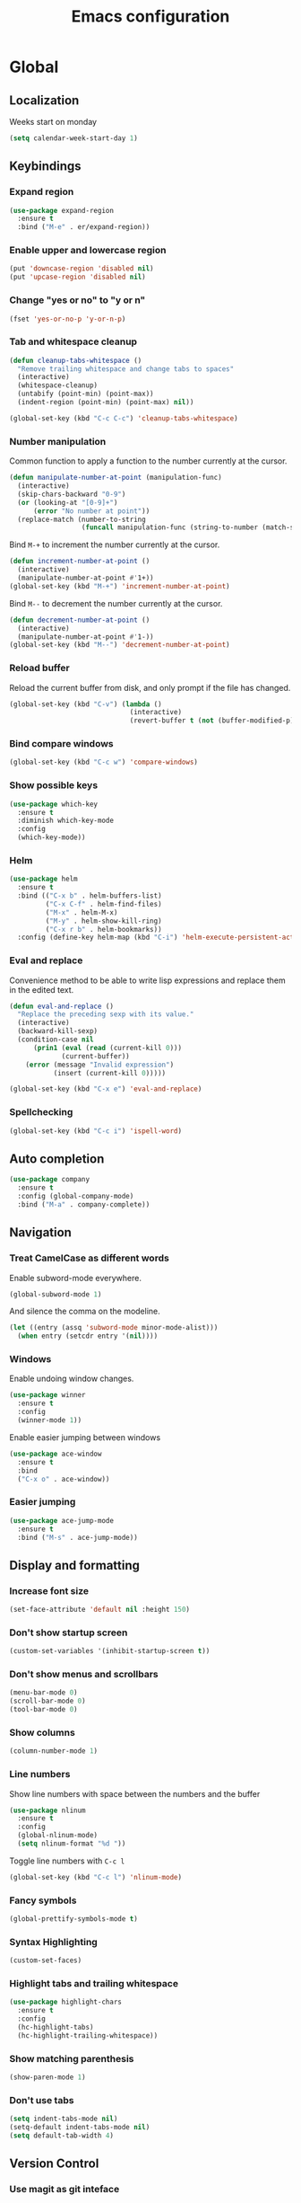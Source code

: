 #+TITLE: Emacs configuration
#+STARTUP: overview

* Global
** Localization
   Weeks start on monday
   #+BEGIN_SRC emacs-lisp
     (setq calendar-week-start-day 1)
   #+END_SRC
** Keybindings
*** Expand region
    #+BEGIN_SRC emacs-lisp
      (use-package expand-region
        :ensure t
        :bind ("M-e" . er/expand-region))
    #+END_SRC
*** Enable upper and lowercase region
    #+BEGIN_SRC emacs-lisp
      (put 'downcase-region 'disabled nil)
      (put 'upcase-region 'disabled nil)
    #+END_SRC
*** Change "yes or no" to "y or n"
    #+BEGIN_SRC emacs-lisp
      (fset 'yes-or-no-p 'y-or-n-p)
    #+END_SRC
*** Tab and whitespace cleanup
    #+BEGIN_SRC emacs-lisp
      (defun cleanup-tabs-whitespace ()
        "Remove trailing whitespace and change tabs to spaces"
        (interactive)
        (whitespace-cleanup)
        (untabify (point-min) (point-max))
        (indent-region (point-min) (point-max) nil))

      (global-set-key (kbd "C-c C-c") 'cleanup-tabs-whitespace)
    #+END_SRC
*** Number manipulation
    Common function to apply a function to the number currently at the
    cursor.
    #+BEGIN_SRC emacs-lisp
      (defun manipulate-number-at-point (manipulation-func)
        (interactive)
        (skip-chars-backward "0-9")
        (or (looking-at "[0-9]+")
            (error "No number at point"))
        (replace-match (number-to-string
                        (funcall manipulation-func (string-to-number (match-string 0))))))
    #+END_SRC
    Bind =M-+= to increment the number currently at the cursor.
    #+BEGIN_SRC emacs-lisp
      (defun increment-number-at-point ()
        (interactive)
        (manipulate-number-at-point #'1+))
      (global-set-key (kbd "M-+") 'increment-number-at-point)
    #+END_SRC
    Bind =M--= to decrement the number currently at the cursor.
    #+BEGIN_SRC emacs-lisp
      (defun decrement-number-at-point ()
        (interactive)
        (manipulate-number-at-point #'1-))
      (global-set-key (kbd "M--") 'decrement-number-at-point)
    #+END_SRC
*** Reload buffer
    Reload the current buffer from disk, and only prompt if the file
    has changed.
    #+BEGIN_SRC emacs-lisp
      (global-set-key (kbd "C-v") (lambda ()
                                    (interactive)
                                    (revert-buffer t (not (buffer-modified-p)) t)))
    #+END_SRC
*** Bind compare windows
    #+BEGIN_SRC emacs-lisp
      (global-set-key (kbd "C-c w") 'compare-windows)
    #+END_SRC
*** Show possible keys
    #+BEGIN_SRC emacs-lisp
      (use-package which-key
        :ensure t
        :diminish which-key-mode
        :config
        (which-key-mode))
    #+END_SRC
*** Helm
    #+BEGIN_SRC emacs-lisp
      (use-package helm
        :ensure t
        :bind (("C-x b" . helm-buffers-list)
               ("C-x C-f" . helm-find-files)
               ("M-x" . helm-M-x)
               ("M-y" . helm-show-kill-ring)
               ("C-x r b" . helm-bookmarks))
        :config (define-key helm-map (kbd "C-i") 'helm-execute-persistent-action))
    #+END_SRC
*** Eval and replace
    Convenience method to be able to write lisp expressions and
    replace them in the edited text.
    #+BEGIN_SRC emacs-lisp
      (defun eval-and-replace ()
        "Replace the preceding sexp with its value."
        (interactive)
        (backward-kill-sexp)
        (condition-case nil
            (prin1 (eval (read (current-kill 0)))
                   (current-buffer))
          (error (message "Invalid expression")
                 (insert (current-kill 0)))))

      (global-set-key (kbd "C-x e") 'eval-and-replace)
    #+END_SRC
*** Spellchecking
    #+BEGIN_SRC emacs-lisp
      (global-set-key (kbd "C-c i") 'ispell-word)
    #+END_SRC
** Auto completion
   #+BEGIN_SRC emacs-lisp
     (use-package company
       :ensure t
       :config (global-company-mode)
       :bind ("M-a" . company-complete))
   #+END_SRC
** Navigation
*** Treat CamelCase as different words
    Enable subword-mode everywhere.
    #+BEGIN_SRC emacs-lisp
      (global-subword-mode 1)
    #+END_SRC
    And silence the comma on the modeline.
    #+BEGIN_SRC emacs-lisp
      (let ((entry (assq 'subword-mode minor-mode-alist)))
        (when entry (setcdr entry '(nil))))
    #+END_SRC
*** Windows
    Enable undoing window changes.
    #+BEGIN_SRC emacs-lisp
      (use-package winner
        :ensure t
        :config
        (winner-mode 1))
    #+END_SRC
    Enable easier jumping between windows
    #+BEGIN_SRC emacs-lisp
      (use-package ace-window
        :ensure t
        :bind
        ("C-x o" . ace-window))
    #+END_SRC
*** Easier jumping
    #+BEGIN_SRC emacs-lisp
      (use-package ace-jump-mode
        :ensure t
        :bind ("M-s" . ace-jump-mode))
    #+END_SRC
** Display and formatting
*** Increase font size
    #+BEGIN_SRC emacs-lisp
      (set-face-attribute 'default nil :height 150)
    #+END_SRC
*** Don't show startup screen
    #+BEGIN_SRC emacs-lisp
      (custom-set-variables '(inhibit-startup-screen t))
    #+END_SRC
*** Don't show menus and scrollbars
    #+BEGIN_SRC emacs-lisp
      (menu-bar-mode 0)
      (scroll-bar-mode 0)
      (tool-bar-mode 0)
    #+END_SRC
*** Show columns
    #+BEGIN_SRC emacs-lisp
      (column-number-mode 1)
    #+END_SRC
*** Line numbers
    Show line numbers with space between the numbers and the buffer
    #+BEGIN_SRC emacs-lisp
      (use-package nlinum
        :ensure t
        :config
        (global-nlinum-mode)
        (setq nlinum-format "%d "))
    #+END_SRC
    Toggle line numbers with ~C-c l~
    #+BEGIN_SRC emacs-lisp
      (global-set-key (kbd "C-c l") 'nlinum-mode)
    #+END_SRC
*** Fancy symbols
    #+BEGIN_SRC emacs-lisp
      (global-prettify-symbols-mode t)
    #+END_SRC
*** Syntax Highlighting
    #+BEGIN_SRC emacs-lisp
      (custom-set-faces)
    #+END_SRC
*** Highlight tabs and trailing whitespace
    #+BEGIN_SRC emacs-lisp
      (use-package highlight-chars
        :ensure t
        :config
        (hc-highlight-tabs)
        (hc-highlight-trailing-whitespace))
    #+END_SRC
*** Show matching parenthesis
    #+BEGIN_SRC emacs-lisp
      (show-paren-mode 1)
    #+END_SRC
*** Don't use tabs
    #+BEGIN_SRC emacs-lisp
      (setq indent-tabs-mode nil)
      (setq-default indent-tabs-mode nil)
      (setq default-tab-width 4)
    #+END_SRC
** Version Control
*** Use magit as git inteface
   #+BEGIN_SRC emacs-lisp
     (use-package magit
       :ensure t
       :bind (("C-c g" . magit-status)))
   #+END_SRC
*** Commit messages
    Use git-commit-mode for writing commit messages in git.
    #+BEGIN_SRC emacs-lisp
      (global-git-commit-mode 1)
    #+END_SRC
    Magit uses text-mode as major mode by default, so enable snippets
    for it.
    #+BEGIN_SRC emacs-lisp
      (use-package yasnippet
        :ensure t
        :init
        (add-hook 'text-mode-hook (lambda ()
                                    (yas-minor-mode)
                                    (yas-reload-all))))
    #+END_SRC
*** Use git-messenger for fast blame
    #+BEGIN_SRC emacs-lisp
      (use-package git-messenger
        :ensure t
        :bind ("C-c b" . git-messenger:popup-message))
    #+END_SRC
** Enable multiple cursors
   Useful for editing both opening and closing tag at the same time.
   #+BEGIN_SRC emacs-lisp
     (use-package multiple-cursors
       :ensure t
       :bind
       ("M-n" . mc/mark-next-like-this-word))
   #+END_SRC
** Files
*** Don't ask before opening large files
    #+BEGIN_SRC emacs-lisp
      (setq large-file-warning-threshold 200000000)
    #+END_SRC
*** Don't save backups in current working directory
    #+BEGIN_SRC emacs-lisp
      (setq backup-directory-alist '(("." . "~/.emacs.d/backups")))
    #+END_SRC
** Utilities
   Calculate the average value of a list of numbers
   #+BEGIN_SRC emacs-lisp
     (defun avg (numbers)
       (interactive)
       (/ (float (apply '+ numbers)) (length numbers)))
   #+END_SRC
* Python
** Jedi
   Autocompletion engine for company, hotkeys for goto definition and
   show documentation.  Needs virtenv installed on the system to work.
   #+BEGIN_SRC emacs-lisp
     (use-package jedi
       :ensure t
       :config
       (add-hook 'python-mode-hook 'jedi:setup)
       :bind
       ("C-c j d" . jedi:goto-definition)
       ("C-c j p" . jedi:goto-definition-pop-marker)
       ("C-c j h" . jedi:show-doc))

     (use-package company-jedi
       :ensure t
       :config
       (add-hook 'python-mode-hook (lambda ()
                                     (add-to-list 'company-backends 'company-jedi))))
   #+END_SRC
** Syntax and style checking
   Needs pylint installed on the system to work.
   #+BEGIN_SRC emacs-lisp
     (use-package flycheck
       :ensure t
       :config
       (add-hook 'python-mode-hook (lambda ()
                                     (flycheck-mode 1)
                                     (semantic-mode 1)
                                     (setq flycheck-checker 'python-pylint
                                           flycheck-checker-error-threshold 900))))
   #+END_SRC
** Snippets
   #+BEGIN_SRC emacs-lisp
     (use-package yasnippet
       :ensure t
       :init
       (add-hook 'python-mode-hook (lambda ()
                                     (yas-minor-mode)
                                     (yas-reload-all))))
   #+END_SRC
* C
** Don't use GNU style indendataion
   #+BEGIN_SRC emacs-lisp
     (setq c-default-style "bsd"
           c-basic-offset 4)
   #+END_SRC
** Don't highlight tabs when writing Makefiles
   #+BEGIN_SRC emacs-lisp
     (add-hook 'makefile-mode (lambda ()
                                (when hc-highlight-tabs-p
                                  (hc-toggle-highlight-tabs))))
   #+END_SRC
* Web
** Use web mode
   #+BEGIN_SRC emacs-lisp
     (defun close-and-indent ()
       "Close current tag and indent the line"
       (interactive)
       (web-mode-element-close)
       (indent-for-tab-command))

     (use-package web-mode
       :ensure t
       :mode
       (("\\.html\\'" . web-mode)
        ("\\.css\\'" . web-mode))
       :config
       (add-hook 'web-mode-hook (lambda ()
                                  (local-set-key (kbd "C-c C-f") 'close-and-indent)))
       (setq web-mode-enable-auto-quoting t)
       (setq web-mode-enable-auto-pairing t)
       (setq web-mode-enable-auto-closing t))
   #+END_SRC
* XML
** Set indentation size to 4
   #+BEGIN_SRC emacs-lisp
     (setq nxml-child-indent 4)
   #+END_SRC
* Docker
  Syntax highlighting when writing Dockerfiles.
  #+BEGIN_SRC emacs-lisp
    (use-package dockerfile-mode
      :ensure t)
  #+END_SRC
  When in programming modes, activate docker minor mode
  #+BEGIN_SRC emacs-lisp
    (use-package docker
      :ensure t
      :diminish docker-mode
      :config
      (add-hook 'prog-mode-hook (lambda ()
                                  (docker-global-mode))))
  #+END_SRC
* Lisp
** Rainbow paranthesises
   #+BEGIN_SRC emacs-lisp
     (use-package rainbow-delimiters
       :ensure t
       :config
       (add-hook 'emacs-lisp-mode-hook (lambda ()
                                         (rainbow-delimiters-mode))))
   #+END_SRC
** Use paredit
   #+BEGIN_SRC emacs-lisp
     (use-package paredit
       :ensure t
       :config
       (add-hook 'emacs-lisp-mode-hook #'enable-paredit-mode))
   #+END_SRC
* Org mode
** Display settings
   Show syntax highlighting in code blocks
   #+BEGIN_SRC emacs-lisp
     (setq org-src-fontify-natively t)
   #+END_SRC
   Make tab indent work in code blocks
   #+BEGIN_SRC emacs-lisp
     (setq org-src-tab-acts-natively t)
   #+END_SRC
   Show nice bullets when not using terminal-emacs
   #+BEGIN_SRC emacs-lisp
     (when window-system
       (use-package org-bullets
         :ensure t
         :config
         (add-hook 'org-mode-hook (lambda ()
                                    (org-bullets-mode)))))
   #+END_SRC
** Agenda files
   #+BEGIN_SRC emacs-lisp
     (setq org-agenda-files '("~/org"))
   #+END_SRC
** Keybindings
   Bind org-agenda globally, so the agenda can be pulled up from
   anywhere.
   #+BEGIN_SRC emacs-lisp
     (global-set-key (kbd "C-c a") 'org-agenda)
   #+END_SRC
   Bind org-capture globally, since we are probably not doing org
   related things when thinking up new stuff...
   #+BEGIN_SRC emacs-lisp
     (global-set-key (kbd "C-c c") 'org-capture)
   #+END_SRC
   Make C-a and C-e ignore leading stars and trailing tags. Hitting
   the key again will get the old behavior.
   #+BEGIN_SRC emacs-lisp
     (setq org-special-ctrl-a/e 'first)
   #+END_SRC
** Tags
*** Define global list of tags
    #+BEGIN_SRC emacs-lisp
      (setq org-tag-persistent-alist
            '(("cleanup" . ?c)
              ("bug" . ?b)
              ("idea" . ?i)
              ("improvement" . ?m)
              ("feature" . ?f)
              ("project" . ?p)))
    #+END_SRC
*** Align tags to 90 characters to allow longer headings
    #+BEGIN_SRC emacs-lisp
      (setq org-tags-column 90)
    #+END_SRC
** TODOs
*** Customize TODO states
    Set up custom list of states
    #+BEGIN_SRC emacs-lisp
      (setq org-todo-keywords
            '((sequence "TODO(t)" "ONGOING(o)" "WAITING(w)" "ON HOLD(h)" "|" "DONE(d)" "CANCELLED(c)")))
    #+END_SRC

    Customize state colors
    #+BEGIN_SRC emacs-lisp
      (setq org-todo-keyword-faces
            '(("TODO" . (:foreground "light coral" :weight bold))
              ("WAITING" . (:foreground "red" :weight bold))
              ("ONGOING" . (:foreground "deep sky blue" :weight bold))
              ("ON HOLD" . (:foreground "red" :weight bold))
              ("DONE" . (:foreground "spring green" :weight bold))
              ("CANCELLED" . (:foreground "dim gray" :weight bold))))
    #+END_SRC
*** Ask for note when closing TODO's
    #+BEGIN_SRC emacs-lisp
      (setq org-log-done 'note)
    #+END_SRC
** Notes
*** Logging
    Log notes in a drawer
    #+BEGIN_SRC emacs-lisp
      (setq org-log-into-drawer "NOTES")
    #+END_SRC
    Log rescheduled tasks in the drawer too. Moving a deadline
    requires a note, moving a scheduled task only logs the time.
    #+BEGIN_SRC emacs-lisp
      (setq org-log-reschedule "time")
      (setq org-log-redeadline "note")
    #+END_SRC
** Capture templates
   #+BEGIN_SRC emacs-lisp
     (setq org-capture-templates
           '(("l" "life")
             ("lt" "Todo" entry (file "~/org/life.org")
              (file "~/.emacs.d/capture-templates/todo"))
             ("lc" "Todo with checklist" entry (file "~/org/life.org")
              (file "~/.emacs.d/capture-templates/todo-checklist"))
             ("lo" "Org-mode Todo" entry (file+headline "~/org/life.org" "Org-mode things")
              (file "~/.emacs.d/capture-templates/life/todo-org"))
             ("lb" "Book" entry (file+headline "~/org/life.org" "Books")
              (file "~/.emacs.d/capture-templates/life/books"))
             ("lw" "Wishlist Item" entry (file+headline "~/org/life.org" "Wishlist")
              (file "~/.emacs.d/capture-templates/life/wishlist-item"))
             ("w" "work")
             ("wt" "Todo" entry (file "~/org/work.org")
              (file "~/.emacs.d/capture-templates/todo"))
             ("wc" "Todo with checklist" entry (file "~/org/work.org")
              (file "~/.emacs.d/capture-templates/todo-checklist"))))
   #+END_SRC
** Export
*** Add more export engines
    Twitter bootstrap
    #+BEGIN_SRC emacs-lisp
      (use-package ox-twbs
        :ensure t)
    #+END_SRC
    MediaWiki
    #+BEGIN_SRC emacs-lisp
      (use-package ox-mediawiki
        :ensure t)
    #+END_SRC
    IOslide
    #+BEGIN_SRC emacs-lisp
      (use-package ox-ioslide
        :ensure t)
    #+END_SRC
